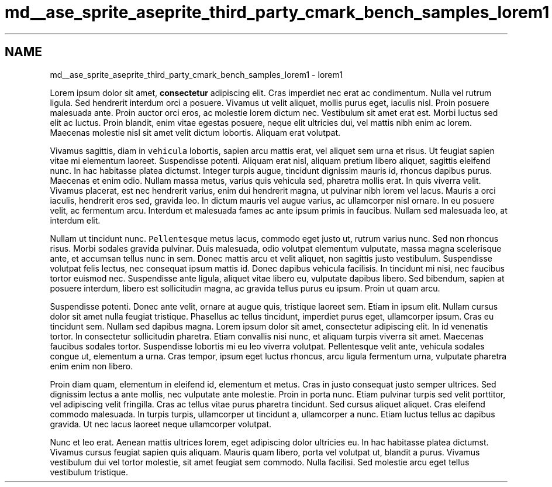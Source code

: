 .TH "md__ase_sprite_aseprite_third_party_cmark_bench_samples_lorem1" 3 "Wed Feb 1 2023" "Version Version 0.0" "My Project" \" -*- nroff -*-
.ad l
.nh
.SH NAME
md__ase_sprite_aseprite_third_party_cmark_bench_samples_lorem1 \- lorem1 
.PP
Lorem ipsum dolor sit amet, \fBconsectetur\fP adipiscing elit\&. Cras imperdiet nec erat ac condimentum\&. Nulla vel rutrum ligula\&. Sed hendrerit interdum orci a posuere\&. Vivamus ut velit aliquet, mollis purus eget, iaculis nisl\&. Proin posuere malesuada ante\&. Proin auctor orci eros, ac molestie lorem dictum nec\&. Vestibulum sit amet erat est\&. Morbi luctus sed elit ac luctus\&. Proin blandit, enim vitae egestas posuere, neque elit ultricies dui, vel mattis nibh enim ac lorem\&. Maecenas molestie nisl sit amet velit dictum lobortis\&. Aliquam erat volutpat\&.
.PP
Vivamus sagittis, diam in \fCvehicula\fP lobortis, sapien arcu mattis erat, vel aliquet sem urna et risus\&. Ut feugiat sapien vitae mi elementum laoreet\&. Suspendisse potenti\&. Aliquam erat nisl, aliquam pretium libero aliquet, sagittis eleifend nunc\&. In hac habitasse platea dictumst\&. Integer turpis augue, tincidunt dignissim mauris id, rhoncus dapibus purus\&. Maecenas et enim odio\&. Nullam massa metus, varius quis vehicula sed, pharetra mollis erat\&. In quis viverra velit\&. Vivamus placerat, est nec hendrerit varius, enim dui hendrerit magna, ut pulvinar nibh lorem vel lacus\&. Mauris a orci iaculis, hendrerit eros sed, gravida leo\&. In dictum mauris vel augue varius, ac ullamcorper nisl ornare\&. In eu posuere velit, ac fermentum arcu\&. Interdum et malesuada fames ac ante ipsum primis in faucibus\&. Nullam sed malesuada leo, at interdum elit\&.
.PP
Nullam ut tincidunt nunc\&. \fCPellentesque\fP metus lacus, commodo eget justo ut, rutrum varius nunc\&. Sed non rhoncus risus\&. Morbi sodales gravida pulvinar\&. Duis malesuada, odio volutpat elementum vulputate, massa magna scelerisque ante, et accumsan tellus nunc in sem\&. Donec mattis arcu et velit aliquet, non sagittis justo vestibulum\&. Suspendisse volutpat felis lectus, nec consequat ipsum mattis id\&. Donec dapibus vehicula facilisis\&. In tincidunt mi nisi, nec faucibus tortor euismod nec\&. Suspendisse ante ligula, aliquet vitae libero eu, vulputate dapibus libero\&. Sed bibendum, sapien at posuere interdum, libero est sollicitudin magna, ac gravida tellus purus eu ipsum\&. Proin ut quam arcu\&.
.PP
Suspendisse potenti\&. Donec ante velit, ornare at augue quis, tristique laoreet sem\&. Etiam in ipsum elit\&. Nullam cursus dolor sit amet nulla feugiat tristique\&. Phasellus ac tellus tincidunt, imperdiet purus eget, ullamcorper ipsum\&. Cras eu tincidunt sem\&. Nullam sed dapibus magna\&. Lorem ipsum dolor sit amet, consectetur adipiscing elit\&. In id venenatis tortor\&. In consectetur sollicitudin pharetra\&. Etiam convallis nisi nunc, et aliquam turpis viverra sit amet\&. Maecenas faucibus sodales tortor\&. Suspendisse lobortis mi eu leo viverra volutpat\&. Pellentesque velit ante, vehicula sodales congue ut, elementum a urna\&. Cras tempor, ipsum eget luctus rhoncus, arcu ligula fermentum urna, vulputate pharetra enim enim non libero\&.
.PP
Proin diam quam, elementum in eleifend id, elementum et metus\&. Cras in justo consequat justo semper ultrices\&. Sed dignissim lectus a ante mollis, nec vulputate ante molestie\&. Proin in porta nunc\&. Etiam pulvinar turpis sed velit porttitor, vel adipiscing velit fringilla\&. Cras ac tellus vitae purus pharetra tincidunt\&. Sed cursus aliquet aliquet\&. Cras eleifend commodo malesuada\&. In turpis turpis, ullamcorper ut tincidunt a, ullamcorper a nunc\&. Etiam luctus tellus ac dapibus gravida\&. Ut nec lacus laoreet neque ullamcorper volutpat\&.
.PP
Nunc et leo erat\&. Aenean mattis ultrices lorem, eget adipiscing dolor ultricies eu\&. In hac habitasse platea dictumst\&. Vivamus cursus feugiat sapien quis aliquam\&. Mauris quam libero, porta vel volutpat ut, blandit a purus\&. Vivamus vestibulum dui vel tortor molestie, sit amet feugiat sem commodo\&. Nulla facilisi\&. Sed molestie arcu eget tellus vestibulum tristique\&. 
